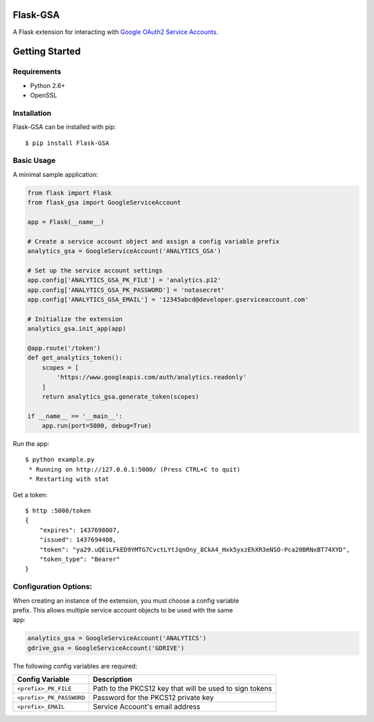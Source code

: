 Flask-GSA
=========

A Flask extension for interacting with `Google OAuth2 Service
Accounts <https://developers.google.com/identity/protocols/OAuth2ServiceAccount>`__.

| |Build Status|
| |Coverage Status|
| |PyPI Version|
| |PyPI Downloads|

Getting Started
===============

Requirements
------------

-  Python 2.6+
-  OpenSSL

Installation
------------

Flask-GSA can be installed with pip:

::

    $ pip install Flask-GSA

Basic Usage
-----------

A minimal sample application:

.. code:: python

    from flask import Flask
    from flask_gsa import GoogleServiceAccount

    app = Flask(__name__)

    # Create a service account object and assign a config variable prefix
    analytics_gsa = GoogleServiceAccount('ANALYTICS_GSA')

    # Set up the service account settings
    app.config['ANALYTICS_GSA_PK_FILE'] = 'analytics.p12'
    app.config['ANALYTICS_GSA_PK_PASSWORD'] = 'notasecret'
    app.config['ANALYTICS_GSA_EMAIL'] = '12345abcd@developer.gserviceaccount.com'

    # Initialize the extension
    analytics_gsa.init_app(app)

    @app.route('/token')
    def get_analytics_token():
        scopes = [
            'https://www.googleapis.com/auth/analytics.readonly'
        ]
        return analytics_gsa.generate_token(scopes)

    if __name__ == '__main__':
        app.run(port=5000, debug=True)

Run the app:

::

    $ python example.py
     * Running on http://127.0.0.1:5000/ (Press CTRL+C to quit)
     * Restarting with stat

Get a token:

::

    $ http :5000/token
    {
        "expires": 1437698007,
        "issued": 1437694408,
        "token": "ya29.uQEiLFkED9YMTG7CvctLYtJqnOny_8CkA4_Hxk5yxzEhXR3eNSO-Pca20BRNxBT74XYD",
        "token_type": "Bearer"
    }

Configuration Options:
----------------------

| When creating an instance of the extension, you must choose a config
  variable
| prefix. This allows multiple service account objects to be used with
  the same
| app:

.. code:: python

    analytics_gsa = GoogleServiceAccount('ANALYTICS')
    gdrive_gsa = GoogleServiceAccount('GDRIVE')

The following config variables are required:

+----------------------------+-----------------------------------------------------------+
| Config Variable            | Description                                               |
+============================+===========================================================+
| ``<prefix>_PK_FILE``       | Path to the PKCS12 key that will be used to sign tokens   |
+----------------------------+-----------------------------------------------------------+
| ``<prefix>_PK_PASSWORD``   | Password for the PKCS12 private key                       |
+----------------------------+-----------------------------------------------------------+
| ``<prefix>_EMAIL``         | Service Account's email address                           |
+----------------------------+-----------------------------------------------------------+

.. |Build Status| image:: http://img.shields.io/travis/MichiganLabs/flask-gsa/master.svg
   :target: https://travis-ci.org/MichiganLabs/flask-gsa
.. |Coverage Status| image:: http://img.shields.io/coveralls/MichiganLabs/flask-gsa/master.svg
   :target: https://coveralls.io/r/MichiganLabs/flask-gsa
.. |PyPI Version| image:: http://img.shields.io/pypi/v/Flask-GSA.svg
   :target: https://pypi.python.org/pypi/Flask-GSA
.. |PyPI Downloads| image:: http://img.shields.io/pypi/dm/Flask-GSA.svg
   :target: https://pypi.python.org/pypi/Flask-GSA
